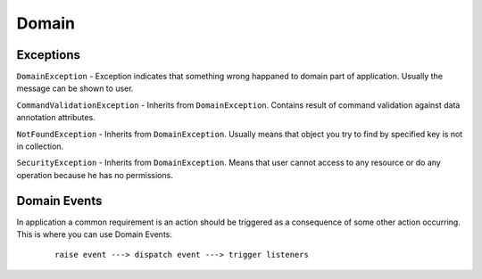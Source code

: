 Domain
======

Exceptions
----------

``DomainException`` - Exception indicates that something wrong happaned to domain part of application. Usually the message can be shown to user.

``CommandValidationException`` - Inherits from ``DomainException``. Contains result of command validation against data annotation attributes.

``NotFoundException`` - Inherits from ``DomainException``. Usually means that object you try to find by specified key is not in collection.

``SecurityException`` - Inherits from ``DomainException``. Means that user cannot access to any resource or do any operation because he has no permissions.

Domain Events
-------------

In application a common requirement is an action should be triggered as a consequence of some other action occurring. This is where you can use Domain Events.

    ::

        raise event ---> dispatch event ---> trigger listeners

